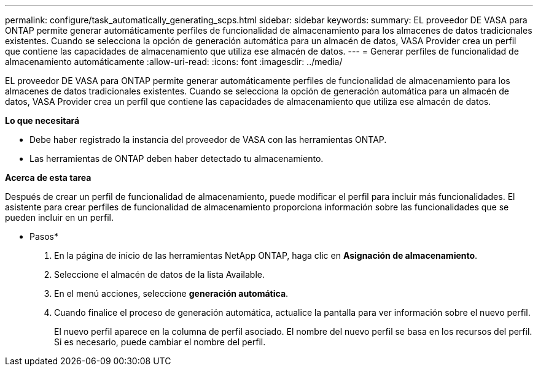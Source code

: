 ---
permalink: configure/task_automatically_generating_scps.html 
sidebar: sidebar 
keywords:  
summary: EL proveedor DE VASA para ONTAP permite generar automáticamente perfiles de funcionalidad de almacenamiento para los almacenes de datos tradicionales existentes. Cuando se selecciona la opción de generación automática para un almacén de datos, VASA Provider crea un perfil que contiene las capacidades de almacenamiento que utiliza ese almacén de datos. 
---
= Generar perfiles de funcionalidad de almacenamiento automáticamente
:allow-uri-read: 
:icons: font
:imagesdir: ../media/


[role="lead"]
EL proveedor DE VASA para ONTAP permite generar automáticamente perfiles de funcionalidad de almacenamiento para los almacenes de datos tradicionales existentes. Cuando se selecciona la opción de generación automática para un almacén de datos, VASA Provider crea un perfil que contiene las capacidades de almacenamiento que utiliza ese almacén de datos.

*Lo que necesitará*

* Debe haber registrado la instancia del proveedor de VASA con las herramientas ONTAP.
* Las herramientas de ONTAP deben haber detectado tu almacenamiento.


*Acerca de esta tarea*

Después de crear un perfil de funcionalidad de almacenamiento, puede modificar el perfil para incluir más funcionalidades. El asistente para crear perfiles de funcionalidad de almacenamiento proporciona información sobre las funcionalidades que se pueden incluir en un perfil.

* Pasos*

. En la página de inicio de las herramientas NetApp ONTAP, haga clic en *Asignación de almacenamiento*.
. Seleccione el almacén de datos de la lista Available.
. En el menú acciones, seleccione *generación automática*.
. Cuando finalice el proceso de generación automática, actualice la pantalla para ver información sobre el nuevo perfil.
+
El nuevo perfil aparece en la columna de perfil asociado. El nombre del nuevo perfil se basa en los recursos del perfil. Si es necesario, puede cambiar el nombre del perfil.


